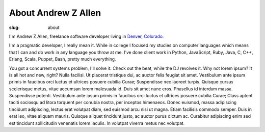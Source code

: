 About Andrew Z Allen
####################

:slug: about

I'm Andrew Z Allen, freelance software developer living in `Denver, Colorado <http://maps.google.com?q=Denver, CO>`_.

.. image:: /static/images/andrew.jpg
    :class: about-andrew


I'm a pragmatic developer, I really mean it. While in college I focused my studies on computer languages which means that I can and do work in any language you throw at me. I've done client work in Python, JavaScript, Ruby, Java, C, C++, Erlang, Scala, Puppet, Bash, pretty much everything.

You got a concurrent systems problem, I'll solve it. Check out the beat, while the DJ revolves it. Why not lorem ipsum? It is all hot and new, right? Nulla facilisi. Ut placerat tristique dui, ac auctor felis feugiat sit amet. Vestibulum ante ipsum primis in faucibus orci luctus et ultrices posuere cubilia Curae; Suspendisse nec laoreet turpis. Quisque cursus scelerisque metus, vitae accumsan lorem malesuada id. Duis sit amet nunc eros. Phasellus id interdum massa. Suspendisse potenti. Vestibulum ante ipsum primis in faucibus orci luctus et ultrices posuere cubilia Curae; Class aptent taciti sociosqu ad litora torquent per conubia nostra, per inceptos himenaeos. Donec euismod, massa adipiscing tincidunt adipiscing, lectus erat volutpat diam, sed euismod arcu nisi ut magna. Etiam facilisis commodo semper. Duis in erat leo, vitae aliquam mauris. Quisque aliquet tincidunt justo, ac auctor purus dictum ac. Curabitur adipiscing enim sed est tincidunt sollicitudin venenatis lorem iaculis. In volutpat viverra metus nec volutpat.



.. html::

    <section class="share"><hr /><div class="row text-center">Do you want to work with me yet? I want to work with you. I am more than happy to talk about any projects you might need a little help on. Just <a href="mailto:hello@andrewzallen.com">shoot me a line</a> or we can talk on the phone <a href="tel:7202623874">720-262-3874</a>, if that's more your style</div></section>